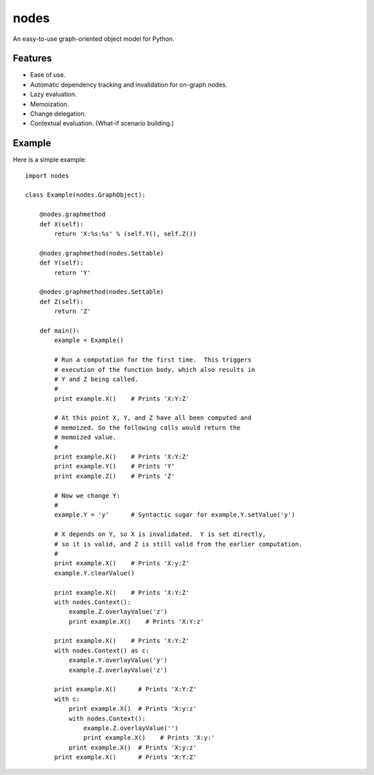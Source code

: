 nodes
=====

An easy-to-use graph-oriented object model for Python.

Features
--------

* Ease of use.
* Automatic dependency tracking and invalidation for on-graph nodes.
* Lazy evaluation.
* Memoization.
* Change delegation.
* Contextual evaluation.  (What-if scenario building.)

Example
-------

Here is a simple example::

    import nodes

    class Example(nodes.GraphObject):

        @nodes.graphmethod
        def X(self):
            return 'X:%s:%s' % (self.Y(), self.Z())
      
        @nodes.graphmethod(nodes.Settable)
        def Y(self):
            return 'Y'
             
        @nodes.graphmethod(nodes.Settable)
        def Z(self):
            return 'Z'
     
        def main():                     
            example = Example()
         
            # Run a computation for the first time.  This triggers
            # execution of the function body, which also results in
            # Y and Z being called.
            #
            print example.X()    # Prints 'X:Y:Z'
            
            # At this point X, Y, and Z have all been computed and 
            # memoized. So the following calls would return the 
            # memoized value.
            #
            print example.X()    # Prints 'X:Y:Z'
            print example.Y()    # Prints 'Y' 
            print example.Z()    # Prints 'Z' 
            
            # Now we change Y:
            #
            example.Y = 'y'      # Syntactic sugar for example.Y.setValue('y')   
            
            # X depends on Y, so X is invalidated.  Y is set directly, 
            # so it is valid, and Z is still valid from the earlier computation.
            #
            print example.X()    # Prints 'X:y:Z'
            example.Y.clearValue()
            
            print example.X()    # Prints 'X:Y:Z'
            with nodes.Context():
                example.Z.overlayValue('z')
                print example.X()    # Prints 'X:Y:z'
            
            print example.X()    # Prints 'X:Y:Z'    
            with nodes.Context() as c:
                example.Y.overlayValue('y')
                example.Z.overlayValue('z')
            
            print example.X()      # Prints 'X:Y:Z'
            with c:
                print example.X()  # Prints 'X:y:z'
                with nodes.Context():
                    example.Z.overlayValue('')
                    print example.X()    # Prints 'X:y:'
                print example.X()  # Prints 'X:y:z'
            print example.X()      # Prints 'X:Y:Z'
